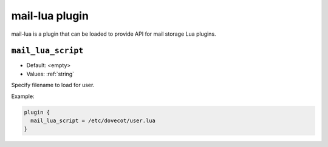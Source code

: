 .. _plugin-mail-lua:

===============
mail-lua plugin
===============

.. versionadded:: v2.3.4 

.. seealso:: :ref:`lua`

mail-lua is a plugin that can be loaded to provide API for mail storage Lua
plugins.

.. _plugin-mail-lua-setting_mail_lua_script:

``mail_lua_script``
-------------------

.. versionadded:: v2.3.4

- Default: <empty>
- Values:  :ref:`string`

Specify filename to load for user.

Example:

.. code-block:: none

  plugin {
    mail_lua_script = /etc/dovecot/user.lua
  }
